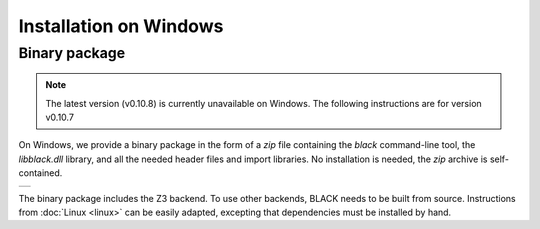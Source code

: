 Installation on Windows
========================

Binary package
---------------

.. note:: 
   The latest version (v0.10.8) is currently unavailable on Windows.
   The following instructions are for version v0.10.7

On Windows, we provide a binary package in the form of a `zip` file containing
the `black` command-line tool, the `libblack.dll` library, and all the needed
header files and import libraries. No installation is needed, the `zip` archive
is self-contained.

.. list-table::

   * - |WindowsBadge|_

.. |WindowsBadge| image:: https://badgen.net/badge/Download%20v0.10.7/.zip/green
.. _WindowsBadge: https://github.com/black-sat/black/releases/download/v0.10.7/black-0.10.7-win-x64.zip


The binary package includes the Z3 backend. To use other backends, BLACK needs
to be built from source. Instructions from :doc:`Linux <linux>` can be easily
adapted, excepting that dependencies must be installed by hand.